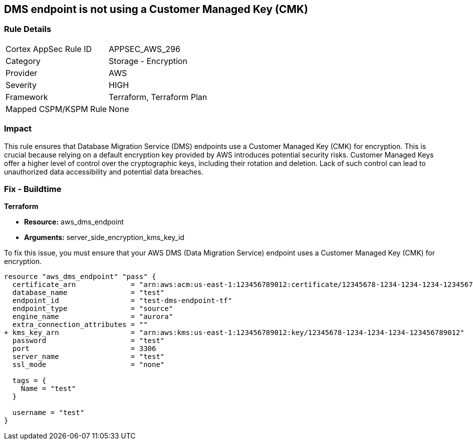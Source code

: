 == DMS endpoint is not using a Customer Managed Key (CMK)

=== Rule Details

[cols="1,2"]
|===
|Cortex AppSec Rule ID |APPSEC_AWS_296
|Category |Storage - Encryption
|Provider |AWS
|Severity |HIGH
|Framework |Terraform, Terraform Plan
|Mapped CSPM/KSPM Rule |None
|===


=== Impact
This rule ensures that Database Migration Service (DMS) endpoints use a Customer Managed Key (CMK) for encryption. This is crucial because relying on a default encryption key provided by AWS introduces potential security risks. Customer Managed Keys offer a higher level of control over the cryptographic keys, including their rotation and deletion. Lack of such control can lead to unauthorized data accessibility and potential data breaches.

=== Fix - Buildtime

*Terraform*

* *Resource:* aws_dms_endpoint
* *Arguments:* server_side_encryption_kms_key_id

To fix this issue, you must ensure that your AWS DMS (Data Migration Service) endpoint uses a Customer Managed Key (CMK) for encryption.

[source,go]
----
resource "aws_dms_endpoint" "pass" {
  certificate_arn             = "arn:aws:acm:us-east-1:123456789012:certificate/12345678-1234-1234-1234-123456789012"
  database_name               = "test"
  endpoint_id                 = "test-dms-endpoint-tf"
  endpoint_type               = "source"
  engine_name                 = "aurora"
  extra_connection_attributes = ""
+ kms_key_arn                 = "arn:aws:kms:us-east-1:123456789012:key/12345678-1234-1234-1234-123456789012"
  password                    = "test"
  port                        = 3306
  server_name                 = "test"
  ssl_mode                    = "none"

  tags = {
    Name = "test"
  }

  username = "test"
}
----

